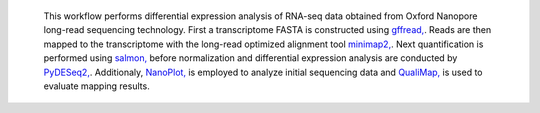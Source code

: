  This workflow performs differential expression analysis of RNA-seq data obtained from Oxford Nanopore long-read sequencing technology. 
 First a transcriptome FASTA is constructed using `gffread, <https://github.com/gpertea/gffread>`_. Reads are then mapped to the transcriptome with the long-read optimized alignment tool `minimap2, <https://github.com/lh3/minimap2>`_. Next quantification is performed using `salmon, <https://github.com/COMBINE-lab/salmon>`_ before normalization and differential expression analysis are conducted by `PyDESeq2, <https://github.com/owkin/PyDESeq2>`_.
 Additionaly, `NanoPlot, <https://github.com/wdecoster/NanoPlot>`_ is employed to analyze initial sequencing data and `QualiMap, <https://github.com/EagleGenomics-cookbooks/QualiMap>`_ is used to evaluate mapping results.
